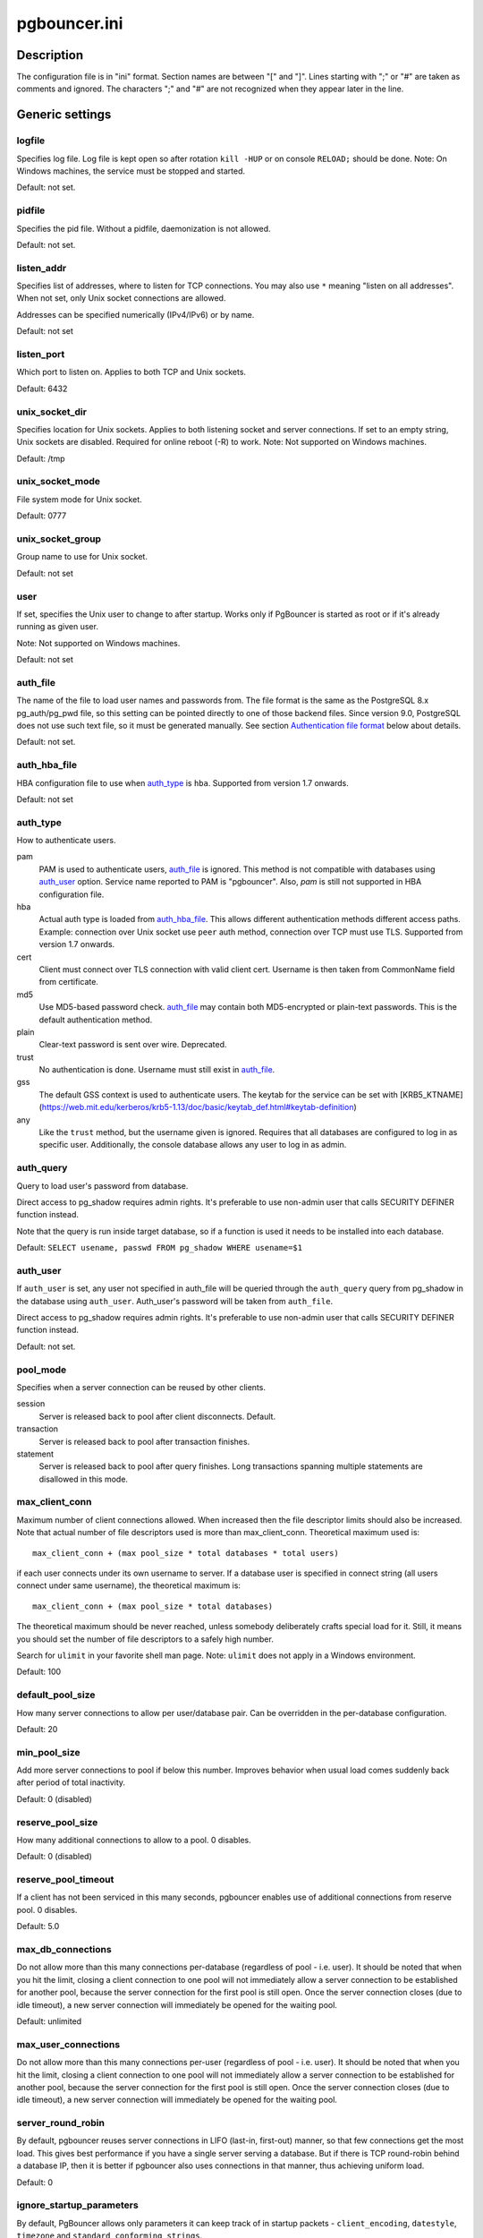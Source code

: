 
pgbouncer.ini
#############

Description
===========

The configuration file is in "ini" format. Section names are between "[" and "]".  Lines
starting with ";" or "#" are taken as comments and ignored. The characters ";"
and "#" are not recognized when they appear later in the line.


Generic settings
================

logfile
-------

Specifies log file. Log file is kept open so after rotation ``kill -HUP``
or on console ``RELOAD;`` should be done.
Note: On Windows machines, the service must be stopped and started.

Default: not set.

pidfile
-------

Specifies the pid file. Without a pidfile, daemonization is not allowed.

Default: not set.

listen_addr
-----------

Specifies list of addresses, where to listen for TCP connections.
You may also use ``*`` meaning "listen on all addresses". When not set,
only Unix socket connections are allowed.

Addresses can be specified numerically (IPv4/IPv6) or by name.

Default: not set

listen_port
-----------

Which port to listen on. Applies to both TCP and Unix sockets.

Default: 6432

unix_socket_dir
---------------

Specifies location for Unix sockets. Applies to both listening socket and
server connections. If set to an empty string, Unix sockets are disabled.
Required for online reboot (-R) to work.
Note: Not supported on Windows machines.

Default: /tmp

unix_socket_mode
----------------

File system mode for Unix socket.

Default: 0777

unix_socket_group
-----------------

Group name to use for Unix socket.

Default: not set

user
----

If set, specifies the Unix user to change to after startup. Works only if
PgBouncer is started as root or if it's already running as given user.

Note: Not supported on Windows machines.

Default: not set

auth_file
---------

The name of the file to load user names and passwords from. The file format
is the same as the PostgreSQL 8.x pg_auth/pg_pwd file, so this setting can be
pointed directly to one of those backend files.  Since version 9.0, PostgreSQL
does not use such text file, so it must be generated manually.  See
section `Authentication file format`_ below about details.

Default: not set.


auth_hba_file
-------------

HBA configuration file to use when `auth_type`_ is ``hba``.
Supported from version 1.7 onwards.

Default: not set

auth_type
---------

How to authenticate users.

pam
    PAM is used to authenticate users, `auth_file`_ is ignored. This method is not
    compatible with databases using `auth_user`_ option. Service name reported to
    PAM is "pgbouncer". Also, `pam` is still not supported in HBA configuration file.

hba
    Actual auth type is loaded from `auth_hba_file`_.  This allows different
    authentication methods different access paths.  Example: connection
    over Unix socket use ``peer`` auth method, connection over TCP
    must use TLS. Supported from version 1.7 onwards.

cert
    Client must connect over TLS connection with valid client cert.
    Username is then taken from CommonName field from certificate.

md5
    Use MD5-based password check. `auth_file`_ may contain both MD5-encrypted
    or plain-text passwords.  This is the default authentication method.

plain
    Clear-text password is sent over wire.  Deprecated.

trust
    No authentication is done. Username must still exist in `auth_file`_.

gss
    The default GSS context is used to authenticate users.
    The keytab for the service can be set with [KRB5_KTNAME](https://web.mit.edu/kerberos/krb5-1.13/doc/basic/keytab_def.html#keytab-definition)

any
    Like the ``trust`` method, but the username given is ignored. Requires that all
    databases are configured to log in as specific user.  Additionally, the console
    database allows any user to log in as admin.

auth_query
----------

Query to load user's password from database.

Direct access to pg_shadow requires admin rights.  It's preferable to
use non-admin user that calls SECURITY DEFINER function instead.

Note that the query is run inside target database, so if a function
is used it needs to be installed into each database.

Default: ``SELECT usename, passwd FROM pg_shadow WHERE usename=$1``

.. _auth_user:

auth_user
---------

If ``auth_user`` is set, any user not specified in auth_file will be
queried through the ``auth_query`` query from pg_shadow in the database
using ``auth_user``. Auth_user's password will be taken from ``auth_file``.

Direct access to pg_shadow requires admin rights.  It's preferable to
use non-admin user that calls SECURITY DEFINER function instead.

Default: not set.

pool_mode
---------

Specifies when a server connection can be reused by other clients.

session
    Server is released back to pool after client disconnects.  Default.

transaction
    Server is released back to pool after transaction finishes.

statement
    Server is released back to pool after query finishes. Long transactions
    spanning multiple statements are disallowed in this mode.

max_client_conn
---------------

Maximum number of client connections allowed.  When increased then the file
descriptor limits should also be increased.  Note that actual number of file
descriptors used is more than max_client_conn.  Theoretical maximum used is::

  max_client_conn + (max pool_size * total databases * total users)

if each user connects under its own username to server.  If a database user
is specified in connect string (all users connect under same username),
the theoretical maximum is::

  max_client_conn + (max pool_size * total databases)

The theoretical maximum should be never reached, unless somebody deliberately
crafts special load for it.  Still, it means you should set the number of
file descriptors to a safely high number.

Search for ``ulimit`` in your favorite shell man page.
Note: ``ulimit`` does not apply in a Windows environment.

Default: 100

default_pool_size
-----------------

How many server connections to allow per user/database pair. Can be overridden in
the per-database configuration.

Default: 20

min_pool_size
-------------

Add more server connections to pool if below this number.
Improves behavior when usual load comes suddenly back after period
of total inactivity.

Default: 0 (disabled)

reserve_pool_size
-----------------

How many additional connections to allow to a pool. 0 disables.

Default: 0 (disabled)

reserve_pool_timeout
--------------------

If a client has not been serviced in this many seconds, pgbouncer enables
use of additional connections from reserve pool.  0 disables.

Default: 5.0

max_db_connections
------------------

Do not allow more than this many connections per-database (regardless of pool - i.e.
user). It should be noted that when you hit the limit, closing a client connection
to one pool will not immediately allow a server connection to be established for
another pool, because the server connection for the first pool is still open.
Once the server connection closes (due to idle timeout), a new server connection
will immediately be opened for the waiting pool.

Default: unlimited

max_user_connections
--------------------

Do not allow more than this many connections per-user (regardless of pool - i.e.
user). It should be noted that when you hit the limit, closing a client connection
to one pool will not immediately allow a server connection to be established for
another pool, because the server connection for the first pool is still open.
Once the server connection closes (due to idle timeout), a new server connection
will immediately be opened for the waiting pool.

server_round_robin
------------------

By default, pgbouncer reuses server connections in LIFO (last-in, first-out) manner,
so that few connections get the most load.  This gives best performance if you have
a single server serving a database.  But if there is TCP round-robin behind a database
IP, then it is better if pgbouncer also uses connections in that manner, thus
achieving uniform load.

Default: 0

ignore_startup_parameters
-------------------------

By default, PgBouncer allows only parameters it can keep track of in startup
packets - ``client_encoding``, ``datestyle``, ``timezone`` and ``standard_conforming_strings``.

All others parameters will raise an error.  To allow others parameters, they can be
specified here, so that pgbouncer knows that they are handled by admin and it can ignore them.

Default: empty

disable_pqexec
--------------

Disable Simple Query protocol (PQexec).  Unlike Extended Query protocol, Simple Query
allows multiple queries in one packet, which allows some classes of SQL-injection
attacks.  Disabling it can improve security.  Obviously this means only clients that
exclusively use Extended Query protocol will stay working.

Default: 0

application_name_add_host
-------------------------

Add the client host address and port to the application name setting set on connection start.
This helps in identifying the source of bad queries etc.  This logic applies
only on start of connection, if application_name is later changed with SET,
pgbouncer does not change it again.

Default: 0

conffile
--------

Show location of current config file.  Changing it will make PgBouncer use another
config file for next ``RELOAD`` / ``SIGHUP``.

Default: file from command line.

service_name
------------

Used on win32 service registration.

Default: pgbouncer

job_name
--------

Alias for `service_name`_.


Log settings
============

syslog
------

Toggles syslog on/off
As for windows environment, eventlog is used instead.

Default: 0

syslog_ident
------------

Under what name to send logs to syslog.

Default: pgbouncer (program name)

syslog_facility
---------------

Under what facility to send logs to syslog.
Possibilities: ``auth``, ``authpriv``, ``daemon``, ``user``, ``local0-7``.

Default: daemon

log_connections
---------------

Log successful logins.

Default: 1

log_disconnections
------------------

Log disconnections with reasons.

Default: 1

log_pooler_errors
-----------------

Log error messages pooler sends to clients.

Default: 1

stats_period
------------

Period for writing aggregated stats into log.

Default: 60

verbose
-------

Increase verbosity.  Mirrors "-v" switch on command line.
Using "-v -v" on command line is same as `verbose=2` in config.

Default: 0


Console access control
======================

admin_users
-----------

Comma-separated list of database users that are allowed to connect and
run all commands on console.  Ignored when `auth_type`_ is ``any``,
in which case any username is allowed in as admin.

Default: empty

stats_users
-----------

Comma-separated list of database users that are allowed to connect and
run read-only queries on console. That means all SHOW commands except
SHOW FDS.

Default: empty.


Connection sanity checks, timeouts
==================================

server_reset_query
------------------

Query sent to server on connection release, before making it
available to other clients.  At that moment no transaction is in
progress so it should not include ``ABORT`` or ``ROLLBACK``.

The query is supposed to clean any changes made to database session
so that next client gets connection in well-defined state.  Default is
``DISCARD ALL`` which cleans everything, but that leaves next client
no pre-cached state.  It can be made lighter, e.g. ``DEALLOCATE ALL``
to just drop prepared statements, if application does not break when
some state is kept around.

When transaction pooling is used, the `server_reset_query`_ is not used,
as clients must not use any session-based features as each transaction
ends up in different connection and thus gets different session state.

Default: DISCARD ALL

server_reset_query_always
-------------------------

Whether `server_reset_query`_ should be run in all pooling modes.  When this
setting is off (default), the `server_reset_query`_ will be run only in pools
that are in sessions-pooling mode.  Connections in transaction-pooling mode
should not have any need for reset query.

It is workaround for broken setups that run apps that use session features
over transaction-pooled pgbouncer.  Is changes non-deterministic breakage
to deterministic breakage - client always lose their state after each
transaction.

Default: 0

server_check_delay
------------------

How long to keep released connections available for immediate re-use, without running
sanity-check queries on it. If 0 then the query is ran always.

Default: 30.0

server_check_query
------------------

Simple do-nothing query to check if the server connection is alive.

If an empty string, then sanity checking is disabled.

Default: SELECT 1;

server_fast_close
-----------------

Disconnect a server in session pooling mode immediately or after the
end of the current transaction if it is in "close_needed" mode (set by
**RECONNECT**, **RELOAD** that changes connection settings, or DNS
change), rather than waiting for the session end.  In statement or
transaction pooling mode, this has no effect since that is the default
behavior there.

If because of this setting a server connection is closed before the
end of the client session, the client connection is also closed.  This
ensures that the client notices that the session has been interrupted.

This setting makes connection configuration changes take effect sooner
if session pooling and long-running sessions are used.  The downside
is that client sessions are liable to be interrupted by a
configuration change, so client applications will need logic to
reconnect and reestablish session state.  But note that no
transactions will be lost, because running transactions are not
interrupted, only idle sessions.

Default: 0

server_lifetime
---------------

The pooler will close an unused server connection that has been connected longer
than this. Setting it to 0 means the connection is to be used only once,
then closed. [seconds]

Default: 3600.0

server_idle_timeout
-------------------

If a server connection has been idle more than this many seconds it will be dropped.
If 0 then timeout is disabled.  [seconds]

Default: 600.0

server_connect_timeout
----------------------

If connection and login won't finish in this amount of time, the connection
will be closed. [seconds]

Default: 15.0

server_login_retry
------------------

If login failed, because of failure from connect() or authentication that
pooler waits this much before retrying to connect. [seconds]

Default: 15.0

client_login_timeout
--------------------

If a client connects but does not manage to login in this amount of time, it
will be disconnected. Mainly needed to avoid dead connections stalling
SUSPEND and thus online restart. [seconds]

Default: 60.0

autodb_idle_timeout
-------------------

If the automatically created (via "*") database pools have
been unused this many seconds, they are freed.  The negative
aspect of that is that their statistics are also forgotten.  [seconds]

Default: 3600.0

dns_max_ttl
-----------

How long the DNS lookups can be cached.  If a DNS lookup returns
several answers, pgbouncer will robin-between them in the meantime.
Actual DNS TTL is ignored.  [seconds]

Default: 15.0

dns_nxdomain_ttl
----------------

How long error and NXDOMAIN DNS lookups can be cached. [seconds]

Default: 15.0


dns_zone_check_period
---------------------

Period to check if zone serial has changed.

PgBouncer can collect DNS zones from host names (everything after first dot)
and then periodically check if zone serial changes.
If it notices changes, all host names under that zone
are looked up again.  If any host IP changes, its connections
are invalidated.

Works only with UDNS and c-ares backends (``--with-udns`` or ``--with-cares`` to configure).

Default: 0.0 (disabled)


TLS settings
============

client_tls_sslmode
------------------

TLS mode to use for connections from clients.  TLS connections
are disabled by default.  When enabled, `client_tls_key_file`_
and `client_tls_cert_file`_ must be also configured to set up
key and cert PgBouncer uses to accept client connections.

disable
    Plain TCP.  If client requests TLS, it's ignored.  Default.

allow
    If client requests TLS, it is used.  If not, plain TCP is used.
    If client uses client-certificate, it is not validated.

prefer
    Same as ``allow``.

require
    Client must use TLS.  If not, client connection is rejected.
    If client uses client-certificate, it is not validated.

verify-ca
    Client must use TLS with valid client certificate.

verify-full
    Same as ``verify-ca``.

client_tls_key_file
-------------------

Private key for PgBouncer to accept client connections.

Default: not set.

client_tls_cert_file
--------------------

Certificate for private key.  Clients can validate it.

Default: not set.

client_tls_ca_file
------------------

Root certificate file to validate client certificates.

Default: unset.

client_tls_protocols
--------------------

Which TLS protocol versions are allowed.  Allowed values: ``tlsv1.0``, ``tlsv1.1``, ``tlsv1.2``.
Shortcuts: ``all`` (tlsv1.0,tlsv1.1,tlsv1.2), ``secure`` (tlsv1.2), ``legacy`` (all).

Default: ``all``

client_tls_ciphers
------------------

Default: ``fast``

client_tls_ecdhcurve
--------------------

Elliptic Curve name to use for ECDH key exchanges.

Allowed values: ``none`` (DH is disabled), ``auto`` (256-bit ECDH), curve name.

Default: ``auto``

client_tls_dheparams
--------------------

DHE key exchange type.

Allowed values: ``none`` (DH is disabled), ``auto`` (2048-bit DH), ``legacy`` (1024-bit DH).

Default: ``auto``

server_tls_sslmode
------------------

TLS mode to use for connections to PostgreSQL servers.
TLS connections are disabled by default.

disable
    Plain TCP.  TCP is not event requested from server.  Default.

allow
    FIXME: if server rejects plain, try TLS?

prefer
    TLS connection is always requested first from PostgreSQL,
    when refused connection will be established over plain TCP.
    Server certificate is not validated.

require
    Connection must go over TLS.  If server rejects it,
    plain TCP is not attempted.  Server certificate is not validated.

verify-ca
    Connection must go over TLS and server certificate must be valid
    according to `server_tls_ca_file`_.  Server host name is not checked
    against certificate.

verify-full
    Connection must go over TLS and server certificate must be valid
    according to `server_tls_ca_file`_.  Server host name must match
    certificate info.

server_tls_ca_file
------------------

Root certificate file to validate PostgreSQL server certificates.

Default: unset.

server_tls_key_file
-------------------

Private key for PgBouncer to authenticate against PostgreSQL server.

Default: not set.

server_tls_cert_file
--------------------

Certificate for private key.  PostgreSQL server can validate it.

Default: not set.

server_tls_protocols
--------------------

Which TLS protocol versions are allowed.  Allowed values: ``tlsv1.0``, ``tlsv1.1``, ``tlsv1.2``.
Shortcuts: ``all`` (tlsv1.0,tlsv1.1,tlsv1.2), ``secure`` (tlsv1.2), ``legacy`` (all).

Default: ``all``

server_tls_ciphers
------------------

Default: ``fast``


Dangerous timeouts
==================

Setting following timeouts cause unexpected errors.

query_timeout
-------------

Queries running longer than that are canceled. This should be used only with
slightly smaller server-side statement_timeout, to apply only for network
problems. [seconds]

Default: 0.0 (disabled)

query_wait_timeout
------------------

Maximum time queries are allowed to spend waiting for execution. If the query
is not assigned to a server during that time, the client is disconnected. This
is used to prevent unresponsive servers from grabbing up connections. [seconds]

It also helps when server is down or database rejects connections for any reason.
If this is disabled, clients will be queued infinitely.

Default: 120

client_idle_timeout
-------------------

Client connections idling longer than this many seconds are closed. This should
be larger than the client-side connection lifetime settings, and only used
for network problems. [seconds]

Default: 0.0 (disabled)

idle_transaction_timeout
------------------------

If client has been in "idle in transaction" state longer,
it will be disconnected.  [seconds]

Default: 0.0 (disabled)


Low-level network settings
==========================

pkt_buf
-------

Internal buffer size for packets. Affects size of TCP packets sent and general
memory usage. Actual libpq packets can be larger than this so, no need to set it
large.

Default: 4096

max_packet_size
---------------

Maximum size for PostgreSQL packets that PgBouncer allows through.  One packet
is either one query or one result set row.  Full result set can be larger.

Default: 2147483647

listen_backlog
--------------

Backlog argument for listen(2).  Determines how many new unanswered connection
attempts are kept in queue.  When queue is full, further new connections are dropped.

Default: 128

sbuf_loopcnt
------------

How many times to process data on one connection, before proceeding.
Without this limit, one connection with a big result set can stall
PgBouncer for a long time.  One loop processes one `pkt_buf`_ amount of data.
0 means no limit.

Default: 5

suspend_timeout
---------------

How many seconds to wait for buffer flush during SUSPEND or reboot (-R).
Connection is dropped if flush does not succeed.

Default: 10

tcp_defer_accept
----------------

For details on this and other tcp options, please see ``man 7 tcp``.

Default: 45 on Linux, otherwise 0

tcp_socket_buffer
-----------------

Default: not set

tcp_keepalive
--------------

Turns on basic keepalive with OS defaults.

On Linux, the system defaults are **tcp_keepidle=7200**, **tcp_keepintvl=75**,
**tcp_keepcnt=9**.  They are probably similar on other OS-es.

Default: 1

tcp_keepcnt
-----------

Default: not set

tcp_keepidle
------------

Default: not set

tcp_keepintvl
-------------

Default: not set


Section [databases]
===================

This contains key=value pairs where key will be taken as a database name and
value as a libpq connect-string style list of key=value pairs. As actual libpq is not
used, so not all features from libpq can be used (service=, .pgpass).

Database name can contain characters ``_0-9A-Za-z`` without quoting.
Names that contain other chars need to be quoted with standard SQL
ident quoting: double quotes where "" is taken as single quote.

"*" acts as fallback database: if the exact name does not exist,
its value is taken as connect string for requested database.
Such automatically created database entries are cleaned up
if they stay idle longer then the time specified in `autodb_idle_timeout`_
parameter.

dbname
------

Destination database name.

Default: same as client-side database name.

host
----

Host name or IP address to connect to.  Host names are resolved
at connect time, the result is cached per ``dns_max_ttl`` parameter.
When a host name's resolution changes, existing server connections are
automatically closed when they are released (according to the pooling
mode), and new server connections immediately use the new resolution.
If DNS returns several results, they are used in round-robin
manner.

Default: not set, meaning to use a Unix socket.

port
----

Default: 5432

user, password
--------------

If ``user=`` is set, all connections to the destination database will be
done with the specified user, meaning that there will be only one pool
for this database.

Otherwise PgBouncer tries to log into the destination database with client
username, meaning that there will be one pool per user.

The length for ``password`` is limited to 128 characters maximum.

auth_user
---------

Override of the global ``auth_user`` setting, if specified.

pool_size
---------

Set maximum size of pools for this database.  If not set,
the default_pool_size is used.

reserve_pool
------------
Set additional connections for this database. If not set, reserve_pool_size is
used.

connect_query
-------------

Query to be executed after a connection is established, but before
allowing the connection to be used by any clients. If the query raises errors,
they are logged but ignored otherwise.

pool_mode
---------

Set the pool mode specific to this database. If not set,
the default pool_mode is used.

max_db_connections
------------------

Configure a database-wide maximum (i.e. all pools within the database will
not have more than this many server connections).

client_encoding
---------------

Ask specific ``client_encoding`` from server.

datestyle
---------

Ask specific ``datestyle`` from server.

timezone
--------

Ask specific **timezone** from server.


Section [users]
===============

This contains key=value pairs where key will be taken as a user name and
value as a libpq connect-string style list of key=value pairs. As actual libpq is not
used, so not all features from libpq can be used.


pool_mode
---------

Set the pool mode to be used for all connections from this user. If not set, the
database or default pool_mode is used.


Include directive
=================

The PgBouncer config file can contain include directives, which specify
another config file to read and process. This allows for splitting the
configuration file into physically separate parts. The include directives look
like this::

  %include filename

If the file name is not absolute path it is taken as relative to current
working directory.

Authentication file format
==========================

PgBouncer needs its own user database. The users are loaded from a text
file in following format::

  "username1" "password" ...
  "username2" "md5abcdef012342345" ...

There should be at least 2 fields, surrounded by double quotes. The first
field is the username and the second is either a plain-text or a MD5-hidden
password.  PgBouncer ignores the rest of the line.

This file format is equivalent to text files used by PostgreSQL 8.x
for authentication info, thus allowing PgBouncer to work directly
on PostgreSQL authentication files in data directory.

Since PostgreSQL 9.0, the text files are not used anymore.  Thus the
auth file needs to be generated.   See `./etc/mkauth.py` for sample script
to generate auth file from `pg_shadow` table.

PostgreSQL MD5-hidden password format::

  "md5" + md5(password + username)

So user `admin` with password `1234` will have MD5-hidden password
`md545f2603610af569b6155c45067268c6b`.

HBA file format
===============

It follows the format of PostgreSQL pg_hba.conf file -
http://www.postgresql.org/docs/9.4/static/auth-pg-hba-conf.html

There are following differences:

* Supported record types: `local`, `host`, `hostssl`, `hostnossl`.
* Database field: Supports `all`, `sameuser`, `@file`, multiple names.  Not supported: `replication`, `samerole`, `samegroup`.
* Username field: Supports `all`, `@file`, multiple names.  Not supported: `+groupname`.
* Address field: Supported IPv4, IPv6.  Not supported: DNS names, domain prefixes.
* Auth-method field:  Supported methods: `trust`, `reject`, `md5`, `password`, `peer`, `cert`.
  Not supported: `gss`, `sspi`, `ident`, `ldap`, `radius`, `pam`.
  Also username map (`map=`) parameter is not supported.

Example
=======

Minimal config::

  [databases]
  template1 = host=127.0.0.1 dbname=template1 auth_user=someuser

  [pgbouncer]
  pool_mode = session
  listen_port = 6543
  listen_addr = 127.0.0.1
  auth_type = md5
  auth_file = users.txt
  logfile = pgbouncer.log
  pidfile = pgbouncer.pid
  admin_users = someuser
  stats_users = stat_collector

Database defaults::

  [databases]

  ; foodb over Unix socket
  foodb =

  ; redirect bardb to bazdb on localhost
  bardb = host=127.0.0.1 dbname=bazdb

  ; access to destination database will go with single user
  forcedb = host=127.0.0.1 port=300 user=baz password=foo client_encoding=UNICODE datestyle=ISO

Example of secure function for auth_query::

  CREATE OR REPLACE FUNCTION pgbouncer.user_lookup(in i_username text, out uname text, out phash text)
  RETURNS record AS $$
  BEGIN
      SELECT usename, passwd FROM pg_catalog.pg_shadow
      WHERE usename = i_username INTO uname, phash;
      RETURN;
  END;
  $$ LANGUAGE plpgsql SECURITY DEFINER;
  REVOKE ALL ON FUNCTION pgbouncer.user_lookup(text) FROM public, pgbouncer;
  GRANT EXECUTE ON FUNCTION pgbouncer.user_lookup(text) TO pgbouncer;


See also
========

pgbouncer(1) - man page for general usage, console commands.

https://pgbouncer.github.io/

https://wiki.postgresql.org/wiki/PgBouncer
